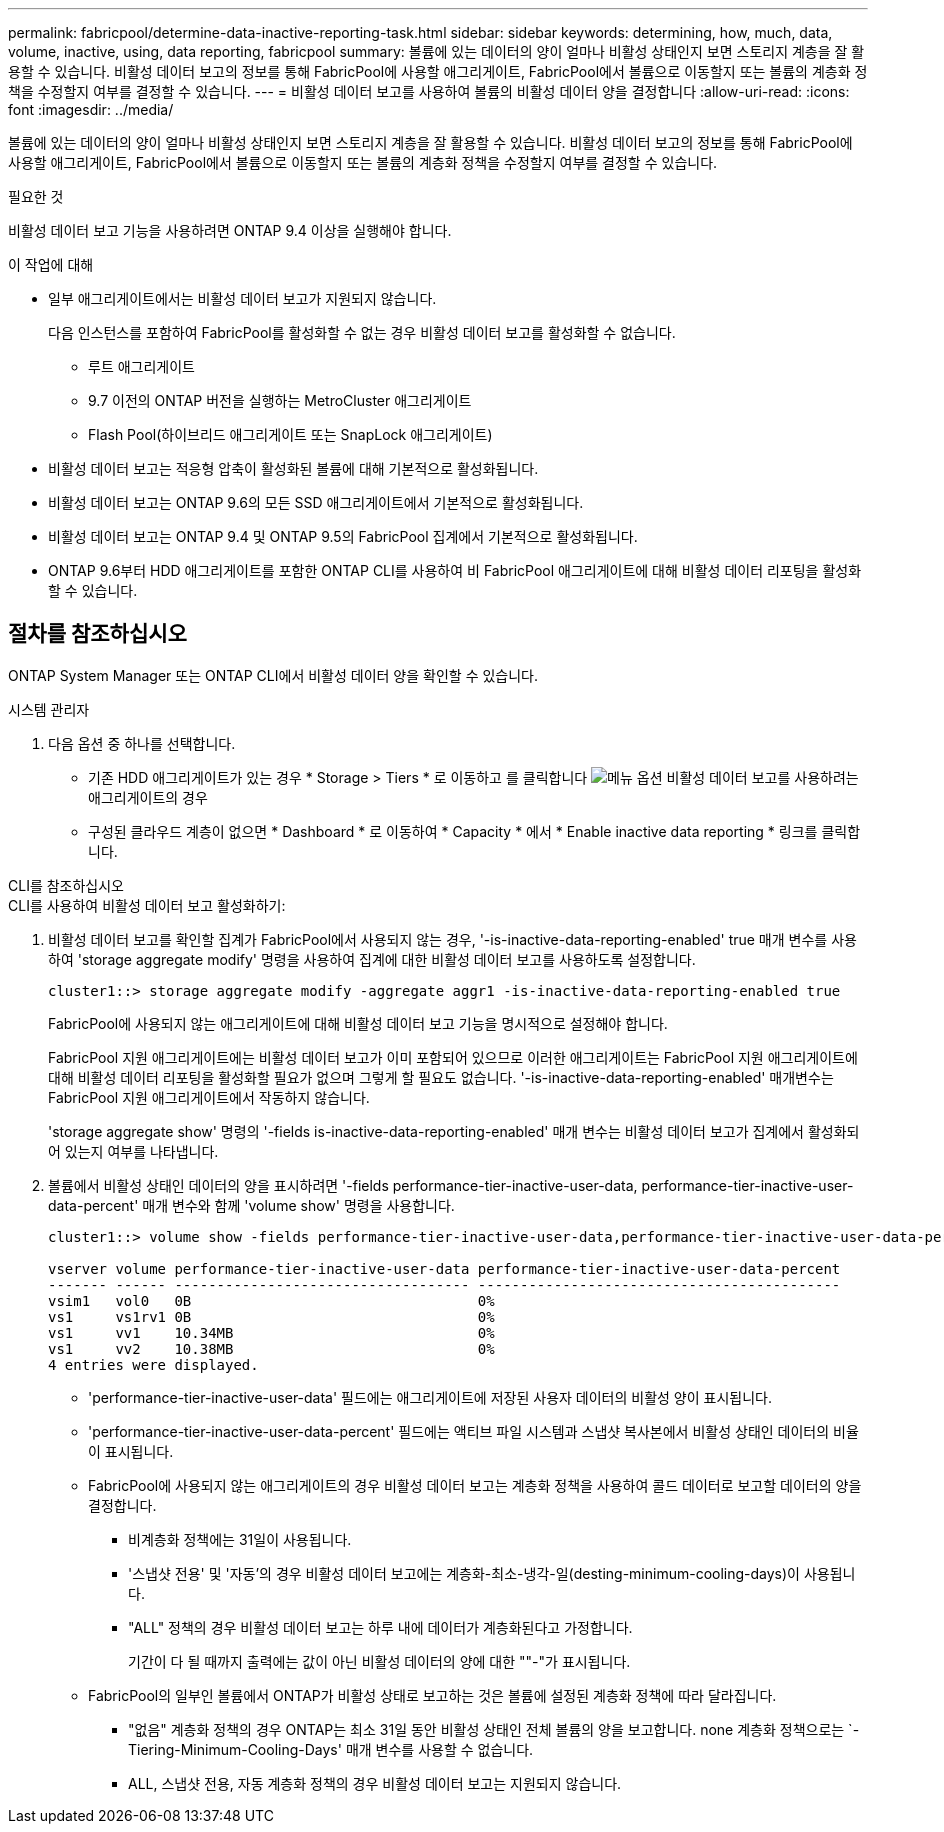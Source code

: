 ---
permalink: fabricpool/determine-data-inactive-reporting-task.html 
sidebar: sidebar 
keywords: determining, how, much, data, volume, inactive, using, data reporting, fabricpool 
summary: 볼륨에 있는 데이터의 양이 얼마나 비활성 상태인지 보면 스토리지 계층을 잘 활용할 수 있습니다. 비활성 데이터 보고의 정보를 통해 FabricPool에 사용할 애그리게이트, FabricPool에서 볼륨으로 이동할지 또는 볼륨의 계층화 정책을 수정할지 여부를 결정할 수 있습니다. 
---
= 비활성 데이터 보고를 사용하여 볼륨의 비활성 데이터 양을 결정합니다
:allow-uri-read: 
:icons: font
:imagesdir: ../media/


[role="lead"]
볼륨에 있는 데이터의 양이 얼마나 비활성 상태인지 보면 스토리지 계층을 잘 활용할 수 있습니다. 비활성 데이터 보고의 정보를 통해 FabricPool에 사용할 애그리게이트, FabricPool에서 볼륨으로 이동할지 또는 볼륨의 계층화 정책을 수정할지 여부를 결정할 수 있습니다.

.필요한 것
비활성 데이터 보고 기능을 사용하려면 ONTAP 9.4 이상을 실행해야 합니다.

.이 작업에 대해
* 일부 애그리게이트에서는 비활성 데이터 보고가 지원되지 않습니다.
+
다음 인스턴스를 포함하여 FabricPool를 활성화할 수 없는 경우 비활성 데이터 보고를 활성화할 수 없습니다.

+
** 루트 애그리게이트
** 9.7 이전의 ONTAP 버전을 실행하는 MetroCluster 애그리게이트
** Flash Pool(하이브리드 애그리게이트 또는 SnapLock 애그리게이트)


* 비활성 데이터 보고는 적응형 압축이 활성화된 볼륨에 대해 기본적으로 활성화됩니다.
* 비활성 데이터 보고는 ONTAP 9.6의 모든 SSD 애그리게이트에서 기본적으로 활성화됩니다.
* 비활성 데이터 보고는 ONTAP 9.4 및 ONTAP 9.5의 FabricPool 집계에서 기본적으로 활성화됩니다.
* ONTAP 9.6부터 HDD 애그리게이트를 포함한 ONTAP CLI를 사용하여 비 FabricPool 애그리게이트에 대해 비활성 데이터 리포팅을 활성화할 수 있습니다.




== 절차를 참조하십시오

ONTAP System Manager 또는 ONTAP CLI에서 비활성 데이터 양을 확인할 수 있습니다.

[role="tabbed-block"]
====
.시스템 관리자
--
. 다음 옵션 중 하나를 선택합니다.
+
** 기존 HDD 애그리게이트가 있는 경우 * Storage > Tiers * 로 이동하고 를 클릭합니다 image:icon_kabob.gif["메뉴 옵션"] 비활성 데이터 보고를 사용하려는 애그리게이트의 경우
** 구성된 클라우드 계층이 없으면 * Dashboard * 로 이동하여 * Capacity * 에서 * Enable inactive data reporting * 링크를 클릭합니다.




--
.CLI를 참조하십시오
--
.CLI를 사용하여 비활성 데이터 보고 활성화하기:
. 비활성 데이터 보고를 확인할 집계가 FabricPool에서 사용되지 않는 경우, '-is-inactive-data-reporting-enabled' true 매개 변수를 사용하여 'storage aggregate modify' 명령을 사용하여 집계에 대한 비활성 데이터 보고를 사용하도록 설정합니다.
+
[listing]
----
cluster1::> storage aggregate modify -aggregate aggr1 -is-inactive-data-reporting-enabled true
----
+
FabricPool에 사용되지 않는 애그리게이트에 대해 비활성 데이터 보고 기능을 명시적으로 설정해야 합니다.

+
FabricPool 지원 애그리게이트에는 비활성 데이터 보고가 이미 포함되어 있으므로 이러한 애그리게이트는 FabricPool 지원 애그리게이트에 대해 비활성 데이터 리포팅을 활성화할 필요가 없으며 그렇게 할 필요도 없습니다. '-is-inactive-data-reporting-enabled' 매개변수는 FabricPool 지원 애그리게이트에서 작동하지 않습니다.

+
'storage aggregate show' 명령의 '-fields is-inactive-data-reporting-enabled' 매개 변수는 비활성 데이터 보고가 집계에서 활성화되어 있는지 여부를 나타냅니다.

. 볼륨에서 비활성 상태인 데이터의 양을 표시하려면 '-fields performance-tier-inactive-user-data, performance-tier-inactive-user-data-percent' 매개 변수와 함께 'volume show' 명령을 사용합니다.
+
[listing]
----
cluster1::> volume show -fields performance-tier-inactive-user-data,performance-tier-inactive-user-data-percent

vserver volume performance-tier-inactive-user-data performance-tier-inactive-user-data-percent
------- ------ ----------------------------------- -------------------------------------------
vsim1   vol0   0B                                  0%
vs1     vs1rv1 0B                                  0%
vs1     vv1    10.34MB                             0%
vs1     vv2    10.38MB                             0%
4 entries were displayed.
----
+
** 'performance-tier-inactive-user-data' 필드에는 애그리게이트에 저장된 사용자 데이터의 비활성 양이 표시됩니다.
** 'performance-tier-inactive-user-data-percent' 필드에는 액티브 파일 시스템과 스냅샷 복사본에서 비활성 상태인 데이터의 비율이 표시됩니다.
** FabricPool에 사용되지 않는 애그리게이트의 경우 비활성 데이터 보고는 계층화 정책을 사용하여 콜드 데이터로 보고할 데이터의 양을 결정합니다.
+
*** 비계층화 정책에는 31일이 사용됩니다.
*** '스냅샷 전용' 및 '자동'의 경우 비활성 데이터 보고에는 계층화-최소-냉각-일(desting-minimum-cooling-days)이 사용됩니다.
*** "ALL" 정책의 경우 비활성 데이터 보고는 하루 내에 데이터가 계층화된다고 가정합니다.
+
기간이 다 될 때까지 출력에는 값이 아닌 비활성 데이터의 양에 대한 ""-"가 표시됩니다.



** FabricPool의 일부인 볼륨에서 ONTAP가 비활성 상태로 보고하는 것은 볼륨에 설정된 계층화 정책에 따라 달라집니다.
+
*** "없음" 계층화 정책의 경우 ONTAP는 최소 31일 동안 비활성 상태인 전체 볼륨의 양을 보고합니다. none 계층화 정책으로는 `-Tiering-Minimum-Cooling-Days' 매개 변수를 사용할 수 없습니다.
*** ALL, 스냅샷 전용, 자동 계층화 정책의 경우 비활성 데이터 보고는 지원되지 않습니다.






--
====